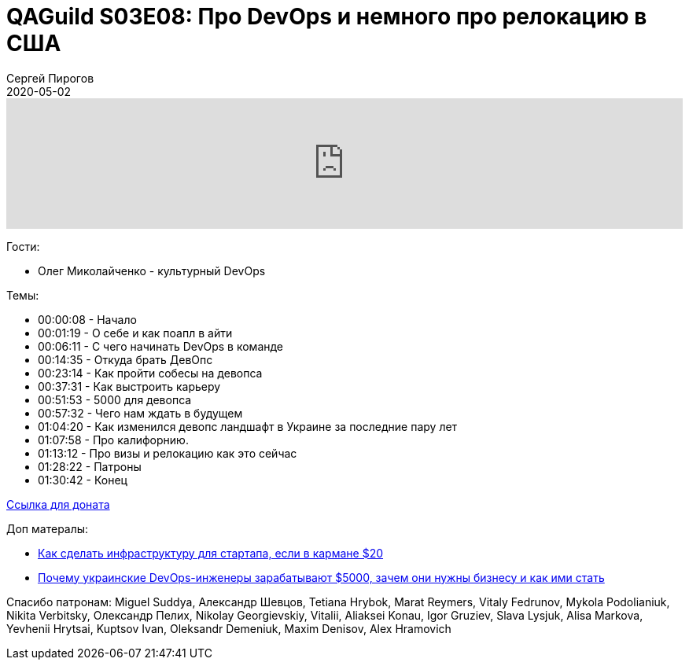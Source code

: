 = QAGuild S03E08: Про DevOps и немного про релокацию в США
Сергей Пирогов
2020-05-02
:jbake-type: post
:jbake-tags: QAGuild, Podcast
:jbake-summary: Подкаст про особенности работы DevOps инжинера и релокацию в США
:jbake-status: published

++++
<iframe width="100%" height="166" scrolling="no" frameborder="no" allow="autoplay"
src="https://w.soundcloud.com/player/?url=https%3A//api.soundcloud.com/tracks/809517310&color=%23ff5500&auto_play=false&hide_related=true&show_comments=true&show_user=true&show_reposts=false&show_teaser=true">

</iframe>
++++

Гости:

- Олег Миколайченко - культурный DevOps

Темы:

++++
<ul class="timecoder">
  <li><a class="timecode">00:00:08</a> - Начало</li>
  <li><a class="timecode">00:01:19</a> - О себе и как поапл в айти</li>
  <li><a class="timecode">00:06:11</a> - С чего начинать DevOps в команде</li>
  <li><a class="timecode">00:14:35</a> - Откуда брать ДевОпс</li>
  <li><a class="timecode">00:23:14</a> - Как пройти собесы на девопса</li>
  <li><a class="timecode">00:37:31</a> - Как выстроить карьеру</li>
  <li><a class="timecode">00:51:53</a> - 5000 для девопса</li>
  <li><a class="timecode">00:57:32</a> - Чего нам ждать в будущем</li>
  <li><a class="timecode">01:04:20</a> - Как изменился девопс ландшафт в Украине за последние пару лет</li>
  <li><a class="timecode">01:07:58</a> - Про калифорнию.</li>
  <li><a class="timecode">01:13:12</a> - Про визы и релокацию как это сейчас</li>
  <li><a class="timecode">01:28:22</a> - Патроны</li>
  <li><a class="timecode">01:30:42</a> - Конец</li>
</ul>
++++

https://donatesystem.io/donate/automation_remarks[Ccылка для доната]

Доп матералы:

- https://ain.ua/2020/03/09/infrastruktura-za-20-doll/[Как сделать инфраструктуру для стартапа, если в кармане $20]
- https://mc.today/pochemu-ukrainskie-devops-inzhenery-zarabatyvayut-5000-zachem-oni-nuzhny-biznesu-i-kak-imi-stat/[Почему украинские DevOps-инженеры зарабатывают $5000, зачем они нужны бизнесу и как ими стать]

Спасибо патронам: Miguel Suddya, Александр Шевцов, Tetiana Hrybok, Marat Reymers, Vitaly Fedrunov, Mykola Podolianiuk, Nikita Verbitsky, Олександр Пелих, Nikolay Georgievskiy, Vitalii, Aliaksei Konau, Igor Gruziev, Slava Lysjuk, Alisa Markova, Yevhenii Hrytsai, Kuptsov Ivan, Oleksandr Demeniuk, Maxim Denisov, Alex Hramovich